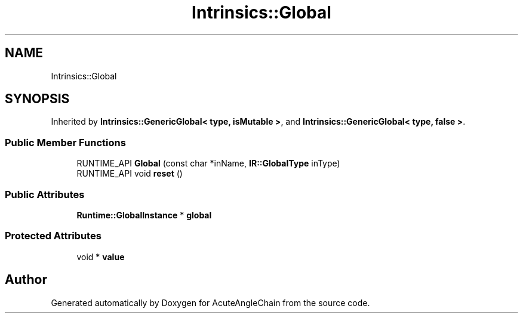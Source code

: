 .TH "Intrinsics::Global" 3 "Sun Jun 3 2018" "AcuteAngleChain" \" -*- nroff -*-
.ad l
.nh
.SH NAME
Intrinsics::Global
.SH SYNOPSIS
.br
.PP
.PP
Inherited by \fBIntrinsics::GenericGlobal< type, isMutable >\fP, and \fBIntrinsics::GenericGlobal< type, false >\fP\&.
.SS "Public Member Functions"

.in +1c
.ti -1c
.RI "RUNTIME_API \fBGlobal\fP (const char *inName, \fBIR::GlobalType\fP inType)"
.br
.ti -1c
.RI "RUNTIME_API void \fBreset\fP ()"
.br
.in -1c
.SS "Public Attributes"

.in +1c
.ti -1c
.RI "\fBRuntime::GlobalInstance\fP * \fBglobal\fP"
.br
.in -1c
.SS "Protected Attributes"

.in +1c
.ti -1c
.RI "void * \fBvalue\fP"
.br
.in -1c

.SH "Author"
.PP 
Generated automatically by Doxygen for AcuteAngleChain from the source code\&.
